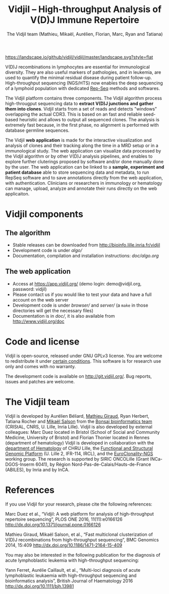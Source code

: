#+TITLE: Vidjil -- High-throughput Analysis of V(D)J Immune Repertoire
#+AUTHOR: The Vidjil team (Mathieu, Mikaël, Aurélien, Florian, Marc, Ryan and Tatiana)

[[https://travis-ci.org/vidjil/vidjil][https://img.shields.io/travis/vidjil/vidjil/master.svg]]
[[http://opensource.org/licenses/GPL-3.0][http://img.shields.io/badge/license-GPLv3+-green.svg]]
[[https://landscape.io/github/vidjil/vidjil][https://landscape.io/github/vidjil/vidjil/master/landscape.svg?style=flat]]
# https://coveralls.io/r/vidjil/vidjil http://img.shields.io/coveralls/vidjil/vidjil.svg

# Vidjil -- V(D)J recombinations analysis -- [[http://www.vidjil.org]]
# Copyright (C) 2011-2017 by Bonsai bioinformatics at CRIStAL (UMR CNRS 9189, Université Lille) and Inria Lille
# [[contact@vidjil.org]]

V(D)J recombinations in lymphocytes are essential for immunological
diversity. They are also useful markers of pathologies, and in
leukemia, are used to quantify the minimal residual disease during
patient follow-up.
High-throughput sequencing (NGS/HTS) now enables the deep sequencing 
of a lymphoid population with dedicated [[http://omictools.com/rep-seq-c424-p1.html][Rep-Seq]] methods and softwares.

The Vidjil platform contains three components. The Vidjil algorithm
process high-througput sequencing data to *extract V(D)J
junctions and gather them into clones*. Vidjil starts 
from a set of reads and detects "windows" overlapping the actual CDR3.
This is based on an fast and reliable seed-based heuristic and allows
to output all sequenced clones. The analysis is extremely fast
because, in the first phase, no alignment is performed with database
germline sequences. 

The Vidjil *web application* is made for the interactive visualization and
analysis of clones and their tracking along the time in a MRD setup or
in a immunological study. The web application can visualize data processed by
the Vidjil algorithm or by other V(D)J analysis pipelines, and
enables to explore further cluterings proposed
by software and/or done manually done by the user.
The web application can be linked to a *sample, experiment and patient database*
able to store sequencing data and metadata, to run RepSeq software
and to save annotations directly from the web application, with authentication.
Clinicians or researchers in immunology or hematology
can manage, upload, analyze and annotate their runs directly on the web applicaiton.

* Vidjil components

** The algorithm

- Stable releases can be downloaded from http://bioinfo.lille.inria.fr/vidjil
- Development code is under [[algo/]]
- Documentation, compilation and installation instructions: [[doc/algo.org]]

** The web application

- Access at https://app.vidjil.org/ (demo login: demo@vidjil.org, password: vidjil)
- Please contact us if you would like to test your data and have a full account on the web server
- Development code is under [[browser/]] and [[server/]] (a =make= in those directories
  will get the necessary files)
- Documentation is in [[doc/]], it is also available from [[http://www.vidjil.org/doc]]

* Code and license

Vidjil is open-source, released under GNU GPLv3 license. 
You are welcome to redistribute it under [[http://git.vidjil.org/blob/master/doc/LICENSE][certain conditions]]. 
This software is for research use only and comes with no warranty.

The development code is available on [[http://git.vidjil.org/]].
Bug reports, issues and patches are welcome.

* The Vidjil team

Vidjil is developed by Aurélien Béliard, [[http://cristal.univ-lille.fr/~giraud][Mathieu Giraud]], Ryan Herbert, Tatiana Rocher and [[http://cristal.univ-lille.fr/~salson][Mikaël Salson]]
from the [[http://cristal.univ-lille.fr/bonsai][Bonsai bioinformatics team]] (CRIStAL, CNRS, U. Lille, Inria Lille).
Vidjil is also developed by external colleagues:
Marc Duez located in Bristol (School of Social and Community Medicine, University of Bristol)
and Florian Thonier located in Rennes (department of hematology)
Vidjil is developed in collaboration with 
the [[http://biologiepathologie.chru-lille.fr/organisation-fbp/91210.html][department of Hematology]] of CHRU Lille, 
the [[http://www.ircl.org/plate-forme-genomique.html][Functional and Structural Genomic Platform]] (U. Lille 2, IFR-114, IRCL), 
and the [[http://www.euroclonality.org/][EuroClonality-NGS]] working group.
The research is supported by SIRIC ONCOLille (Grant INCa-DGOS-Inserm 6041), by Région Nord-Pas-de-Calais/Hauts-de-France (ABILES),
by Inria and by InCA.

* References

If you use Vidjil for your research, please cite the following references:

Marc Duez et al.,
“Vidjil: A web platform for analysis of high-throughput repertoire sequencing”,
PLOS ONE 2016, 11(11):e0166126
http://dx.doi.org/10.1371/journal.pone.0166126

Mathieu Giraud, Mikaël Salson, et al.,
“Fast multiclonal clusterization of V(D)J recombinations from high-throughput sequencing”,
BMC Genomics 2014, 15:409 
[[http://dx.doi.org/10.1186/1471-2164-15-409]]

You may also be interested in the following publication for the diagnosis of
acute lymphoblastic leukemia with high-throughput sequencing:

Yann Ferret, Aurélie Caillault, et al., “Multi-loci diagnosis of acute
lymphoblastic leukaemia with high-throughput sequencing and bioinformatics
analysis”, British Journal of Haematology 2016
http://dx.doi.org/10.1111/bjh.13981
